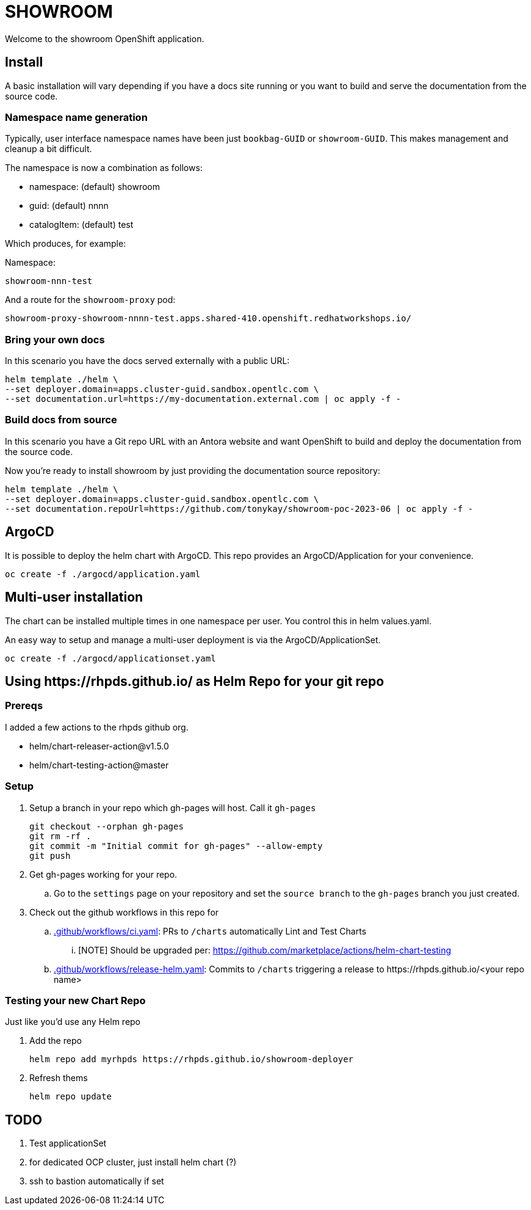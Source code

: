 = SHOWROOM

Welcome to the showroom OpenShift application.

== Install

A basic installation will vary depending if you have a docs site running or you want to build and serve
the documentation from the source code.

=== Namespace name generation

Typically, user interface namespace names have been just `bookbag-GUID` or `showroom-GUID`.
This makes management and cleanup a bit difficult.

.The namespace is now a combination as follows:
* namespace: (default) showroom
* guid: (default) nnnn
* catalogItem: (default) test

Which produces, for example:

Namespace:

`showroom-nnn-test`

And a route for the `showroom-proxy` pod:

`showroom-proxy-showroom-nnnn-test.apps.shared-410.openshift.redhatworkshops.io/`

=== Bring your own docs

In this scenario you have the docs served externally with a public URL:

```
helm template ./helm \
--set deployer.domain=apps.cluster-guid.sandbox.opentlc.com \
--set documentation.url=https://my-documentation.external.com | oc apply -f -
```

=== Build docs from source

In this scenario you have a Git repo URL with an Antora website and want OpenShift to build and deploy
the documentation from the source code.

Now you're ready to install showroom by just providing the documentation source repository:

```
helm template ./helm \
--set deployer.domain=apps.cluster-guid.sandbox.opentlc.com \
--set documentation.repoUrl=https://github.com/tonykay/showroom-poc-2023-06 | oc apply -f -
```

== ArgoCD

It is possible to deploy the helm chart with ArgoCD. This repo provides an ArgoCD/Application for
your convenience.

```
oc create -f ./argocd/application.yaml
```

== Multi-user installation

The chart can be installed multiple times in one namespace per user. You control this in helm values.yaml.

An easy way to setup and manage a multi-user deployment is via the ArgoCD/ApplicationSet.

```
oc create -f ./argocd/applicationset.yaml
```

== Using \https://rhpds.github.io/ as Helm Repo for your git repo

=== Prereqs

I added a few actions to the rhpds github org.

* helm/chart-releaser-action@v1.5.0
* helm/chart-testing-action@master

=== Setup

. Setup a branch in your repo which gh-pages will host.
Call it `gh-pages`
+
----
git checkout --orphan gh-pages
git rm -rf .
git commit -m "Initial commit for gh-pages" --allow-empty
git push
----
. Get gh-pages working for your repo.
.. Go to the `settings` page on your repository and set the `source branch` to the `gh-pages` branch you just created.
. Check out the github workflows in this repo for
.. link:.github/workflows/ci.yaml[.github/workflows/ci.yaml]: PRs to `/charts` automatically Lint and Test Charts
... [NOTE] Should be upgraded per: https://github.com/marketplace/actions/helm-chart-testing
.. link:.github/workflows/release-helm.yaml[.github/workflows/release-helm.yaml]: Commits to `/charts` triggering a release to \https://rhpds.github.io/<your repo name>

=== Testing your new Chart Repo

Just like you'd use any Helm repo

. Add the repo

 helm repo add myrhpds https://rhpds.github.io/showroom-deployer

. Refresh thems

 helm repo update

== TODO

. Test applicationSet
. for dedicated OCP cluster, just install helm chart (?)
. ssh to bastion automatically if set
